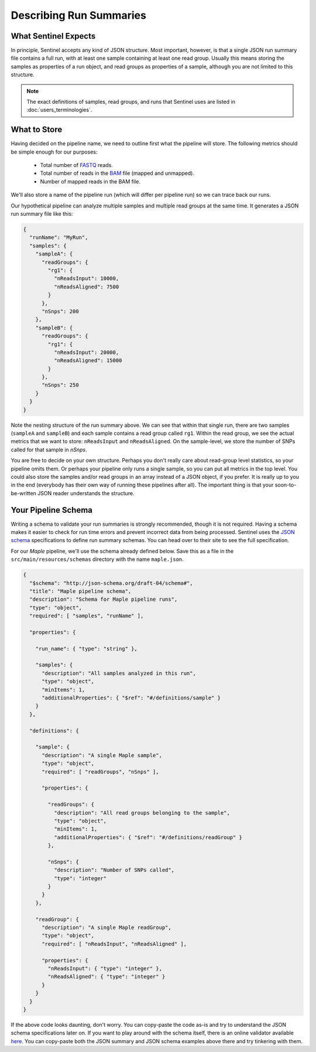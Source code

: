 Describing Run Summaries
========================

What Sentinel Expects
---------------------

In principle, Sentinel accepts any kind of JSON structure. Most important, however, is that a single JSON run summary
file contains a full run, with at least one sample containing at least one read group. Usually this means storing the
samples as properties of a run object, and read groups as properties of a sample, although you are not limited to this
structure.

.. note::

    The exact definitions of samples, read groups, and runs that Sentinel uses are listed in
    :doc:`users_terminologies`.

What to Store
-------------

Having decided on the pipeline name, we need to outline first what the pipeline will store. The following metrics should
be simple enough for our purposes:

    * Total number of `FASTQ <https://en.wikipedia.org/wiki/FASTQ_format>`_ reads.
    * Total number of reads in the `BAM <http://genome.ucsc.edu/goldenpath/help/bam.html>`_ file (mapped and unmapped).
    * Number of mapped reads in the BAM file.

We'll also store a name of the pipeline run (which will differ per pipeline run) so we can trace back our runs.

Our hypothetical pipeline can analyze multiple samples and multiple read groups at the same time. It generates a JSON
run summary file like this:

.. code-block:: javascript

    {
      "runName": "MyRun",
      "samples": {
        "sampleA": {
          "readGroups": {
            "rg1": {
              "nReadsInput": 10000,
              "nReadsAligned": 7500
            }
          },
          "nSnps": 200
        },
        "sampleB": {
          "readGroups": {
            "rg1": {
              "nReadsInput": 20000,
              "nReadsAligned": 15000
            }
          },
          "nSnps": 250
        }
      }
    }

Note the nesting structure of the run summary above. We can see that within that single run, there are two samples
(``sampleA`` and ``sampleB``) and each sample contains a read group called ``rg1``. Within the read group, we see the
actual metrics that we want to store: ``nReadsInput`` and ``nReadsAligned``. On the sample-level, we store the number
of SNPs called for that sample in `nSnps`.

You are free to decide on your own structure. Perhaps you don't really care about read-group level statistics, so your
pipeline omits them. Or perhaps your pipeline only runs a single sample, so you can put all metrics in the top level.
You could also store the samples and/or read groups in an array instead of a JSON object, if you prefer. It is really
up to you in the end (everybody has their own way of running these pipelines after all). The important thing is that
your soon-to-be-written JSON reader understands the structure.


Your Pipeline Schema
--------------------

Writing a schema to validate your run summaries is strongly recommended, though it is not required. Having a schema
makes it easier to check for run time errors and prevent incorrect data from being processed. Sentinel uses the
`JSON schema <http://json-schema.org/>`_ specifications to define run summary schemas. You can head over to their
site to see the full specification.

For our `Maple` pipeline, we'll use the schema already defined below. Save this as a file in the
``src/main/resources/schemas`` directory with the name ``maple.json``.

.. code-block:: javascript

    {
      "$schema": "http://json-schema.org/draft-04/schema#",
      "title": "Maple pipeline schema",
      "description": "Schema for Maple pipeline runs",
      "type": "object",
      "required": [ "samples", "runName" ],

      "properties": {

        "run_name": { "type": "string" },

        "samples": {
          "description": "All samples analyzed in this run",
          "type": "object",
          "minItems": 1,
          "additionalProperties": { "$ref": "#/definitions/sample" }
        }
      },

      "definitions": {

        "sample": {
          "description": "A single Maple sample",
          "type": "object",
          "required": [ "readGroups", "nSnps" ],

          "properties": {

            "readGroups": {
              "description": "All read groups belonging to the sample",
              "type": "object",
              "minItems": 1,
              "additionalProperties": { "$ref": "#/definitions/readGroup" }
            },

            "nSnps": {
              "description": "Number of SNPs called",
              "type": "integer"
            }
          }
        },

        "readGroup": {
          "description": "A single Maple readGroup",
          "type": "object",
          "required": [ "nReadsInput", "nReadsAligned" ],

          "properties": {
            "nReadsInput": { "type": "integer" },
            "nReadsAligned": { "type": "integer" }
          }
        }
      }
    }

If the above code looks daunting, don't worry. You can copy-paste the code as-is and try to understand the JSON schema
specifications later on. If you want to play around with the schema itself, there is an online validator available
`here <http://jsonschemalint.com/draft4/>`_. You can copy-paste both the JSON summary and JSON schema examples above
there and try tinkering with them.
